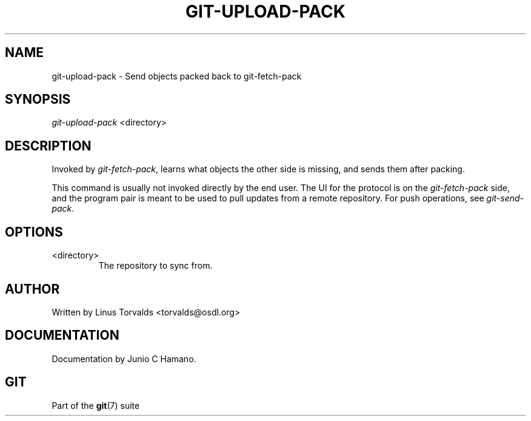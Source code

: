 .\" ** You probably do not want to edit this file directly **
.\" It was generated using the DocBook XSL Stylesheets (version 1.69.1).
.\" Instead of manually editing it, you probably should edit the DocBook XML
.\" source for it and then use the DocBook XSL Stylesheets to regenerate it.
.TH "GIT\-UPLOAD\-PACK" "1" "01/19/2007" "" ""
.\" disable hyphenation
.nh
.\" disable justification (adjust text to left margin only)
.ad l
.SH "NAME"
git\-upload\-pack \- Send objects packed back to git\-fetch\-pack
.SH "SYNOPSIS"
\fIgit\-upload\-pack\fR <directory>
.SH "DESCRIPTION"
Invoked by \fIgit\-fetch\-pack\fR, learns what objects the other side is missing, and sends them after packing.

This command is usually not invoked directly by the end user. The UI for the protocol is on the \fIgit\-fetch\-pack\fR side, and the program pair is meant to be used to pull updates from a remote repository. For push operations, see \fIgit\-send\-pack\fR.
.SH "OPTIONS"
.TP
<directory>
The repository to sync from.
.SH "AUTHOR"
Written by Linus Torvalds <torvalds@osdl.org>
.SH "DOCUMENTATION"
Documentation by Junio C Hamano.
.SH "GIT"
Part of the \fBgit\fR(7) suite

